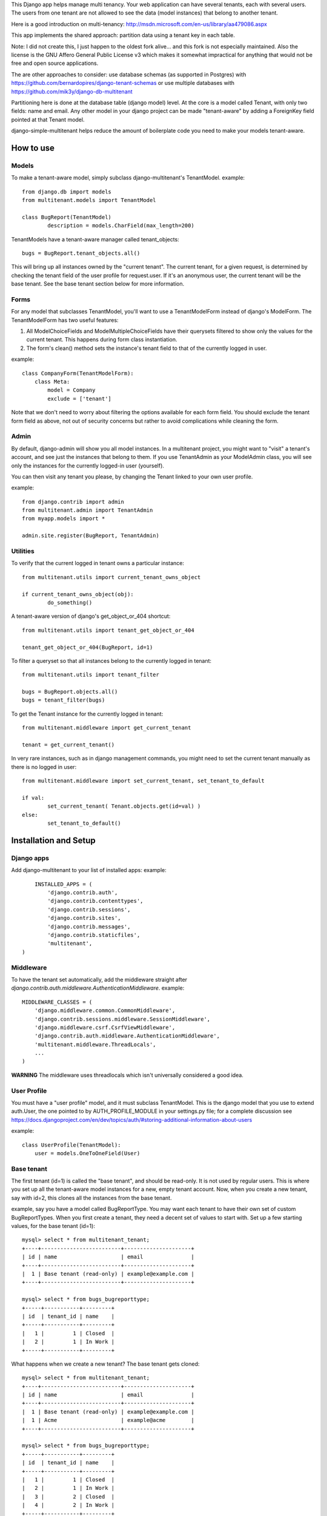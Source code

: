 This Django app helps manage multi tenancy.  Your web application can have several tenants, each with several users.  
The users from one tenant are not allowed to see the data (model instances) that belong to another tenant.

Here is a good introduction on multi-tenancy: http://msdn.microsoft.com/en-us/library/aa479086.aspx

This app implements the shared approach: partition data using a tenant key in each table.

Note: I did not create this, I just happen to the oldest fork alive... and this fork is not especially maintained.
Also the license is the GNU Affero General Public License v3 which makes it somewhat impractical for anything that would not be free and open source applications.

The are other approaches to consider: use database schemas (as supported in Postgres) with https://github.com/bernardopires/django-tenant-schemas
or use multiple databases with https://github.com/mik3y/django-db-multitenant 


Partitioning here is done at the database table (django model) level.  At the core is a model called Tenant, with only two fields: 
name and email.  Any other model in your django project can be made "tenant-aware" by adding a ForeignKey field pointed at 
that Tenant model.

django-simple-multitenant helps reduce the amount of boilerplate code you need to make your models tenant-aware.

How to use
==========

Models
------
To make a tenant-aware model, simply subclass django-multitenant's TenantModel.
example::

	from django.db import models
	from multitenant.models import TenantModel

	class BugReport(TenantModel)
		description = models.CharField(max_length=200)

TenantModels have a tenant-aware manager called tenant_objects::

	bugs = BugReport.tenant_objects.all()

This will bring up all instances owned by the "current tenant".
The current tenant, for a given request, is determined by checking the tenant field of the user profile for request.user.
If it's an anonymous user, the current tenant will be the base tenant.  
See the base tenant section below for more information.


Forms
-----
For any model that subclasses TenantModel, you'll want to use a TenantModelForm instead of django's ModelForm.
The TenantModelForm has two useful features:

1. All ModelChoiceFields and ModelMultipleChoiceFields have their querysets filtered to show only the values for the current tenant.
   This happens during form class instantiation.
2. The form's clean() method sets the instance's tenant field to that of the currently logged in user.

example::

	class CompanyForm(TenantModelForm):
	    class Meta:
	        model = Company
	        exclude = ['tenant']

Note that we don't need to worry about filtering the options available for each form field.  You should exclude the tenant form field
as above, not out of security concerns but rather to avoid complications while cleaning the form.
	

Admin
-----
By default, django-admin will show you all model instances.  In a multitenant project, you might want to 
"visit" a tenant's account, and see just the instances that belong to them.  If you use TenantAdmin as your
ModelAdmin class, you will see only the instances for the currently logged-in user (yourself).

You can then visit any tenant you please, by changing the Tenant linked to your own user profile.

example::

	from django.contrib import admin
	from multitenant.admin import TenantAdmin
	from myapp.models import *
	
	admin.site.register(BugReport, TenantAdmin)    

Utilities
---------
To verify that the current logged in tenant owns a particular instance::

	from multitenant.utils import current_tenant_owns_object

	if current_tenant_owns_object(obj):
		do_something()

A tenant-aware version of django's get_object_or_404 shortcut::

	from multitenant.utils import tenant_get_object_or_404

	tenant_get_object_or_404(BugReport, id=1)

To filter a queryset so that all instances belong to the currently logged in tenant::

	from multitenant.utils import tenant_filter
	
	bugs = BugReport.objects.all()
	bugs = tenant_filter(bugs)

To get the Tenant instance for the currently logged in tenant::

	from multitenant.middleware import get_current_tenant

	tenant = get_current_tenant()

In very rare instances, such as in django management commands, you might need to set the current tenant manually
as there is no logged in user::

	from multitenant.middleware import set_current_tenant, set_tenant_to_default

	if val:
		set_current_tenant( Tenant.objects.get(id=val) )
	else:
		set_tenant_to_default()
	

Installation and Setup
======================

Django apps
-----------
Add django-multitenant to your list of installed apps:
example::

	INSTALLED_APPS = (
	    'django.contrib.auth',
	    'django.contrib.contenttypes',
	    'django.contrib.sessions',
	    'django.contrib.sites',
	    'django.contrib.messages',
	    'django.contrib.staticfiles',
	    'multitenant',
    )	
	
Middleware
----------
To have the tenant set automatically, add the middleware straight after
`django.contrib.auth.middleware.AuthenticationMiddleware`.
example::

    MIDDLEWARE_CLASSES = (
        'django.middleware.common.CommonMiddleware',
        'django.contrib.sessions.middleware.SessionMiddleware',
        'django.middleware.csrf.CsrfViewMiddleware',
        'django.contrib.auth.middleware.AuthenticationMiddleware',
        'multitenant.middleware.ThreadLocals',
        ...
    )

**WARNING**
The middleware uses threadlocals which isn't universally considered a good idea.


User Profile
------------
You must have a "user profile" model, and it must subclass TenantModel. 
This is the django model that you use to extend auth.User, the one pointed to by AUTH_PROFILE_MODULE in your settings.py file; for a
complete discussion see https://docs.djangoproject.com/en/dev/topics/auth/#storing-additional-information-about-users

example::

	class UserProfile(TenantModel):
	    user = models.OneToOneField(User)

Base tenant
-----------
The first tenant (id=1) is called the "base tenant", and should be read-only.  It is not used by regular users.
This is where you set up all the tenant-aware model instances for a new, empty tenant account.  Now, when you create a new tenant, say with id=2,
this clones all the instances from the base tenant.

example, say you have a model called BugReportType.  You may want each tenant to have their own set of custom BugReportTypes.  When you
first create a tenant, they need a decent set of values to start with.
Set up a few starting values, for the base tenant (id=1)::

	mysql> select * from multitenant_tenant;
	+----+-------------------------+---------------------+
	| id | name                    | email               |
	+----+-------------------------+---------------------+
	|  1 | Base tenant (read-only) | example@example.com |
	+----+-------------------------+---------------------+
		
	mysql> select * from bugs_bugreporttype;
	+-----+-----------+---------+
	| id  | tenant_id | name    | 
	+-----+-----------+---------+
	|   1 |         1 | Closed  |
	|   2 |         1 | In Work |
	+-----+-----------+---------+

What happens when we create a new tenant?  The base tenant gets cloned::

	mysql> select * from multitenant_tenant;
	+----+-------------------------+---------------------+
	| id | name                    | email               |
	+----+-------------------------+---------------------+
	|  1 | Base tenant (read-only) | example@example.com |
	|  1 | Acme                    | example@acme        |
	+----+-------------------------+---------------------+
		
	mysql> select * from bugs_bugreporttype;
	+-----+-----------+---------+
	| id  | tenant_id | name    | 
	+-----+-----------+---------+
	|   1 |         1 | Closed  |
	|   2 |         1 | In Work |
	|   3 |         2 | Closed  |
	|   4 |         2 | In Work |
	+-----+-----------+---------+

So you should set up a base tenant with a starting set of values for all the tenant-aware models in your project.


Special Considerations and Warnings
===================================
Uniqueness constraints
----------------------
Add the tenant field to any uniqueness constraints for tenant-aware models; 
remember that more than one tenant is now sharing the same database table.
example::

	unique_together = (("name", "tenant"), ("code", "tenant"),)

Default values
--------------
Be careful with default values for ForeignKey or model fields.  You don't want the default 

bad example::

	class BugReport(TenantModel)
	    bug_type = models.ForeignKey(
	        BugReportType, 
	        on_delete = models.SET_DEFAULT,
	        default = BugReportType.tenant_objects.get(name='New')
	    )

That's a bad example because it depends on the current tenant being known while the BugReport
class is declared.  It's far better to use a callable (function) as default value.

better example::

	class BugReport(TenantModel)
	    bug_type = models.ForeignKey(
	        BugReportType, 
	        on_delete = models.SET_DEFAULT,
	        default = get_default_bugreporttype
	    )
			
    def get_default_bugreporttype():
        return BugReportType.tenant_objects.get(name='New')

Difficulty with bootstrapping the database
------------------------------------------
When you first run syncdb with the multitenant app installed, you may run into a chicken-and-egg problem with the user profile model class.  
The user profile model must subclass TenantModel; it has a foreign key relation to Tenant.  To create a new user profile, you must first create
a Tenant instance.

